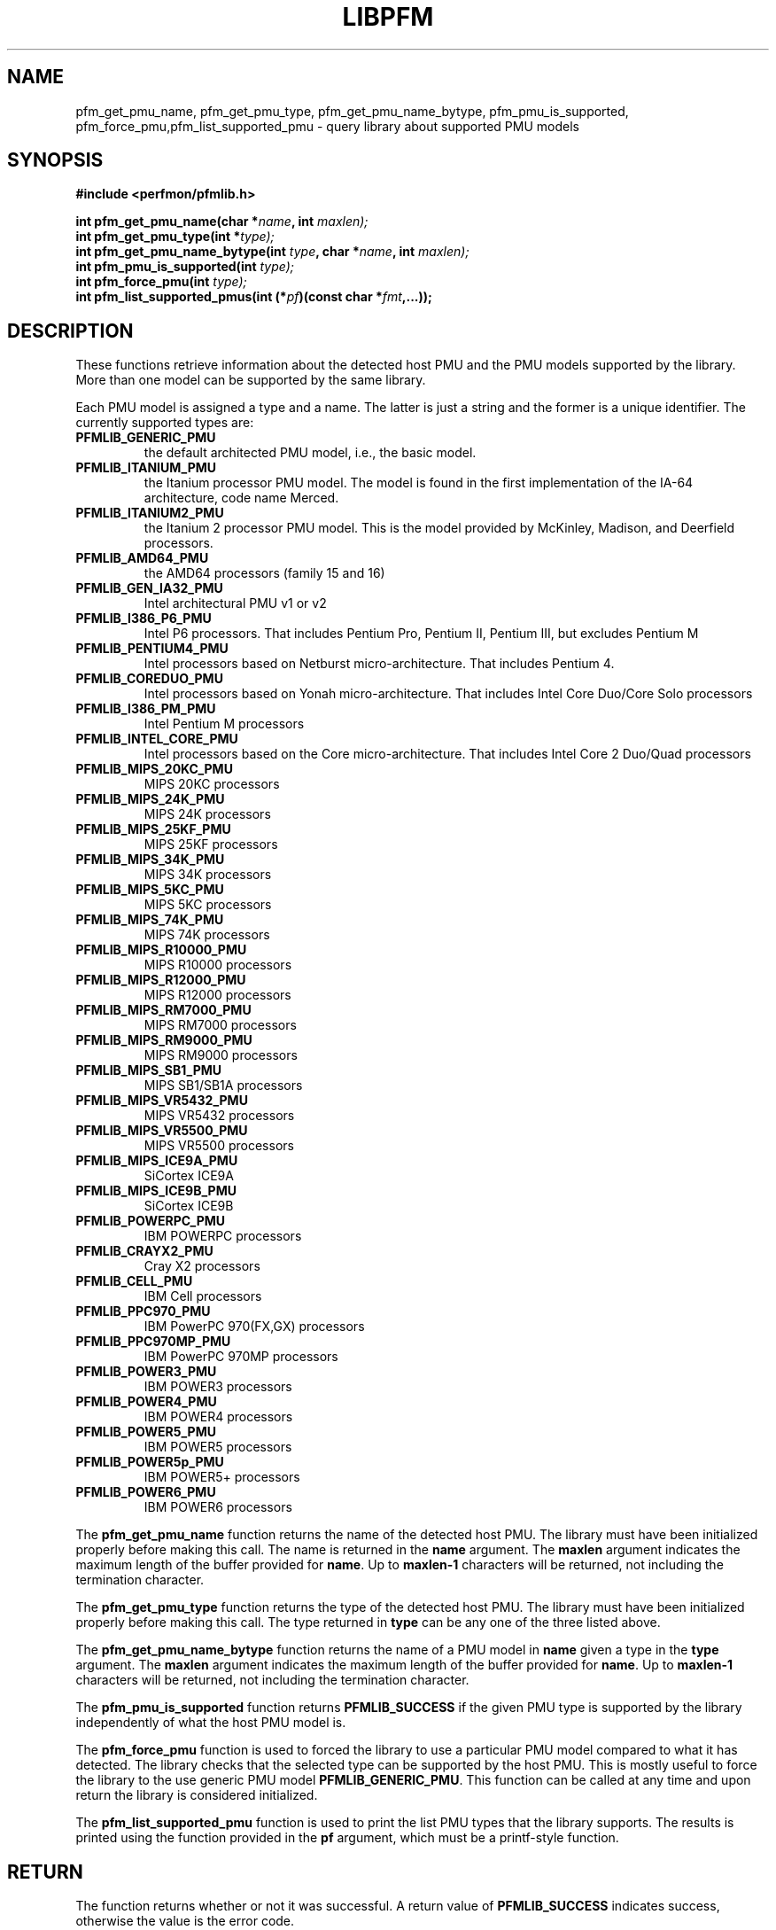 .TH LIBPFM 3  "November, 2003" "" "Linux Programmer's Manual"
.SH NAME
pfm_get_pmu_name, pfm_get_pmu_type, pfm_get_pmu_name_bytype, pfm_pmu_is_supported, pfm_force_pmu,pfm_list_supported_pmu \- query library about supported PMU models
.SH SYNOPSIS
.nf
.B #include <perfmon/pfmlib.h>
.sp
.BI "int pfm_get_pmu_name(char *"name ", int " maxlen);
.BI "int pfm_get_pmu_type(int *" type);
.BI "int pfm_get_pmu_name_bytype(int " type ", char *" name ", int " maxlen);
.BI "int pfm_pmu_is_supported(int " type);
.BI "int pfm_force_pmu(int " type);
.BI "int pfm_list_supported_pmus(int (*" pf ")(const char *"fmt ",...));"
.sp
.SH DESCRIPTION
These functions retrieve information about the detected host PMU
and the PMU models supported by the library. More than one model
can be supported by the same library.

Each PMU model is assigned a type and a name. The latter is just
a string and the former is a unique identifier. The currently 
supported types are:
.TP
.B PFMLIB_GENERIC_PMU
the default architected PMU model, i.e., the basic model.
.TP
.B PFMLIB_ITANIUM_PMU
the Itanium processor PMU model. The model is found in the first
implementation of the IA-64 architecture, code name Merced.
.TP
.B PFMLIB_ITANIUM2_PMU
the Itanium 2 processor PMU model. This is the model provided
by McKinley, Madison, and Deerfield processors.
.TP
.B PFMLIB_AMD64_PMU
 the AMD64 processors (family 15 and 16)
.TP
.B PFMLIB_GEN_IA32_PMU
 Intel architectural PMU  v1 or v2
.TP
.B PFMLIB_I386_P6_PMU
 Intel P6 processors. That includes Pentium Pro, Pentium II, Pentium III, but excludes Pentium M
.TP
.B PFMLIB_PENTIUM4_PMU
 Intel processors based on Netburst micro-architecture. That includes Pentium 4.
.TP
.B PFMLIB_COREDUO_PMU
 Intel processors based on Yonah micro-architecture. That includes Intel Core Duo/Core Solo  processors
.TP
.B PFMLIB_I386_PM_PMU
 Intel Pentium M processors
.TP
.B PFMLIB_INTEL_CORE_PMU
 Intel processors based on the Core micro-architecture. That includes Intel Core 2 Duo/Quad processors
.TP
.B PFMLIB_MIPS_20KC_PMU
 MIPS 20KC  processors
.TP
.B PFMLIB_MIPS_24K_PMU
 MIPS 24K processors
.TP
.B PFMLIB_MIPS_25KF_PMU
 MIPS 25KF processors
.TP
.B PFMLIB_MIPS_34K_PMU
 MIPS 34K processors
.TP
.B PFMLIB_MIPS_5KC_PMU
 MIPS 5KC processors
.TP
.B PFMLIB_MIPS_74K_PMU
 MIPS 74K  processors
.TP
.B PFMLIB_MIPS_R10000_PMU
 MIPS R10000 processors
.TP
.B PFMLIB_MIPS_R12000_PMU
 MIPS R12000 processors
.TP
.B PFMLIB_MIPS_RM7000_PMU
 MIPS RM7000 processors
.TP
.B PFMLIB_MIPS_RM9000_PMU
 MIPS RM9000 processors
.TP
.B PFMLIB_MIPS_SB1_PMU
 MIPS SB1/SB1A processors
.TP
.B PFMLIB_MIPS_VR5432_PMU
 MIPS VR5432 processors
.TP
.B PFMLIB_MIPS_VR5500_PMU
 MIPS VR5500 processors
.TP
.B PFMLIB_MIPS_ICE9A_PMU
 SiCortex ICE9A
.TP
.B PFMLIB_MIPS_ICE9B_PMU
 SiCortex ICE9B
.TP
.B PFMLIB_POWERPC_PMU
 IBM POWERPC processors
.TP
.B PFMLIB_CRAYX2_PMU
 Cray X2  processors
.TP
.B PFMLIB_CELL_PMU
 IBM Cell processors
.TP
.B PFMLIB_PPC970_PMU
 IBM PowerPC 970(FX,GX) processors
.TP
.B PFMLIB_PPC970MP_PMU
 IBM PowerPC 970MP processors
.TP
.B PFMLIB_POWER3_PMU
 IBM POWER3  processors
.TP
.B PFMLIB_POWER4_PMU
 IBM POWER4 processors
.TP
.B PFMLIB_POWER5_PMU
 IBM POWER5 processors
.TP
.B PFMLIB_POWER5p_PMU
IBM POWER5+ processors
.TP
.B PFMLIB_POWER6_PMU
 IBM POWER6 processors
.LP
The \fBpfm_get_pmu_name\fR function returns the name of the detected 
host PMU. The library must have been initialized properly before making this
call. The name is returned in the \fBname\fR argument. The \fBmaxlen\fR argument 
indicates the maximum length of the buffer provided for \fBname\fR.
Up to \fBmaxlen-1\fR characters will be returned, not including the
termination character.

.sp
The \fBpfm_get_pmu_type\fR function returns the type of the detected host
PMU. The library must have been initialized properly before making this
call. The type returned in  \fBtype\fR can be any one of the three listed above. 
.sp
The \fBpfm_get_pmu_name_bytype\fR function returns the name of a PMU model in
\fBname\fR given a type in the \fBtype\fR argument. The \fBmaxlen\fR argument 
indicates the maximum length of the buffer provided for \fBname\fR.
Up to \fBmaxlen-1\fR characters will be returned, not including the
termination character.

.sp
The \fBpfm_pmu_is_supported\fR function returns \fBPFMLIB_SUCCESS\fR if the given
PMU type is supported by the library independently of what the host PMU model is.
.sp
The \fBpfm_force_pmu\fR function is used to forced the library to use a particular
PMU model compared to what it has detected. The library checks that the selected 
type can be supported by the host PMU. This is mostly useful to force the
library to the use generic PMU model \fBPFMLIB_GENERIC_PMU\fR.  This function can
be called at any time and upon return the library is considered initialized.
.sp
The \fBpfm_list_supported_pmu\fR function is used to print the list PMU types
that the library supports. The results is printed using the function provided
in the \fBpf\fR argument, which must be a printf-style function.
.SH RETURN
The function returns whether or not it was successful.
A return value of \fBPFMLIB_SUCCESS\fR indicates success, 
otherwise the value is the error code.
.SH ERRORS
.B PFMLIB_ERR_NOINIT
the library has not been initialized properly.
.TP
.B PFMLIB_ERR_INVAL
invalid argument was given, most likely invalid pointer or invalid PMU type.
.TP
.B PFMLIB_ERR_NOTSUPP
the selected PMU type can be used on the host CPU.
.SH AUTHOR
Stephane Eranian <eranian@hpl.hp.com>
.PP
